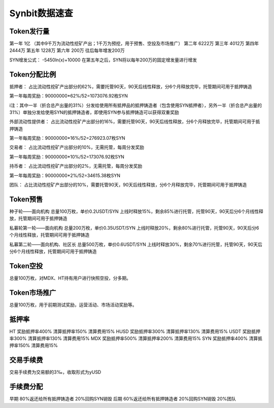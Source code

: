 Synbit数据速查
========================

Token发行量
-------------------------------

第一年 1亿 （其中9千万为流动性挖矿产出；1千万为预挖，用于预售、空投及市场推广）
第二年 6222万
第三年 4012万
第四年 2444万
第五年 1228万
第六年 200万
往后每年增发200万

SYN增发公式：
-5450ln(x)+10000
在第五年之后，SYN将以每年200万的固定增发量进行增发

Token分配比例
-------------------------------

抵押者： 占比流动性挖矿产出部分的62%，需要托管90天，90天后线性释放，分6个月释放完毕，托管期间可用于抵押铸造

第一年每周奖励：90000000*62%/52=1073076.92枚SYN

i注：其中一半（折合总产出量的31%）分发给使用所有抵押品的抵押铸造者（包含使用SYN抵押者），另外一半（折合总产出量的31%）单独分发给使用SYN的抵押铸造者，即使用SYN参与抵押铸造可以获得双重奖励

外部流动性提供者： 占比流动性挖矿产出部分的16%，需要托管90天，90天后线性释放，分6个月释放完毕，托管期间可用于抵押铸造

第一年每周奖励：90000000*16%/52=276923.07枚SYN

交易者： 占比流动性挖矿产出部分的10%，无需托管，每周分发奖励

第一年每周奖励：90000000*10%/52=173076.92枚SYN

持币者： 占比流动性挖矿产出部分的2%，无需托管，每周分发奖励

第一年每周奖励：90000000*2%/52=34615.38枚SYN

团队： 占比流动性挖矿产出部分的10%，需要托管90天，90天后线性释放，分6个月释放完毕，托管期间可用于抵押铸造

Token预售
-------------------------------

种子轮——面向机构
总量100万枚，单价0.2USDT/SYN
上线时释放15%，剩余85%进行托管，托管90天，90天后分6个月线性释放，托管期间可用于抵押铸造

私募轮第一轮——面向机构
总量200万枚，单价0.35USDT/SYN
上线时释放20%，剩余80%进行托管，托管90天，90天后分6个月线性释放，托管期间可用于抵押铸造

私募第二轮——面向机构、社区长
总量500万枚，单价0.6USDT/SYN
上线时释放30%，剩余70%进行托管，托管90天，90天后分6个月线性释放，托管期间可用于抵押铸造

Token空投
-------------------------------

总量100万枚，对MDX、HT持有用户进行快照空投，分多期。

Token市场推广
-------------------------------

总量100万枚，用于前期测试奖励，运营活动、市场活动奖励等。

抵押率
-------------------------------

HT		奖励抵押率400%	清算抵押率150%	清算费用15%
HUSD	奖励抵押率300%	清算抵押率130%	清算费用15%
USDT	奖励抵押率300%	清算抵押率130%	清算费用15%
MDX		奖励抵押率500%	清算抵押率200%	清算费用15%
SYN		奖励抵押率400%	清算抵押率150%	清算费用15%

交易手续费
-------------------------------

交易手续费为交易额的3‰，收取形式为yUSD

手续费分配
-------------------------------

早期
80%返还给所有抵押铸造者
20%回购SYN销毁
后期
60%返还给所有抵押铸造者
20%回购SYN销毁
20%团队
